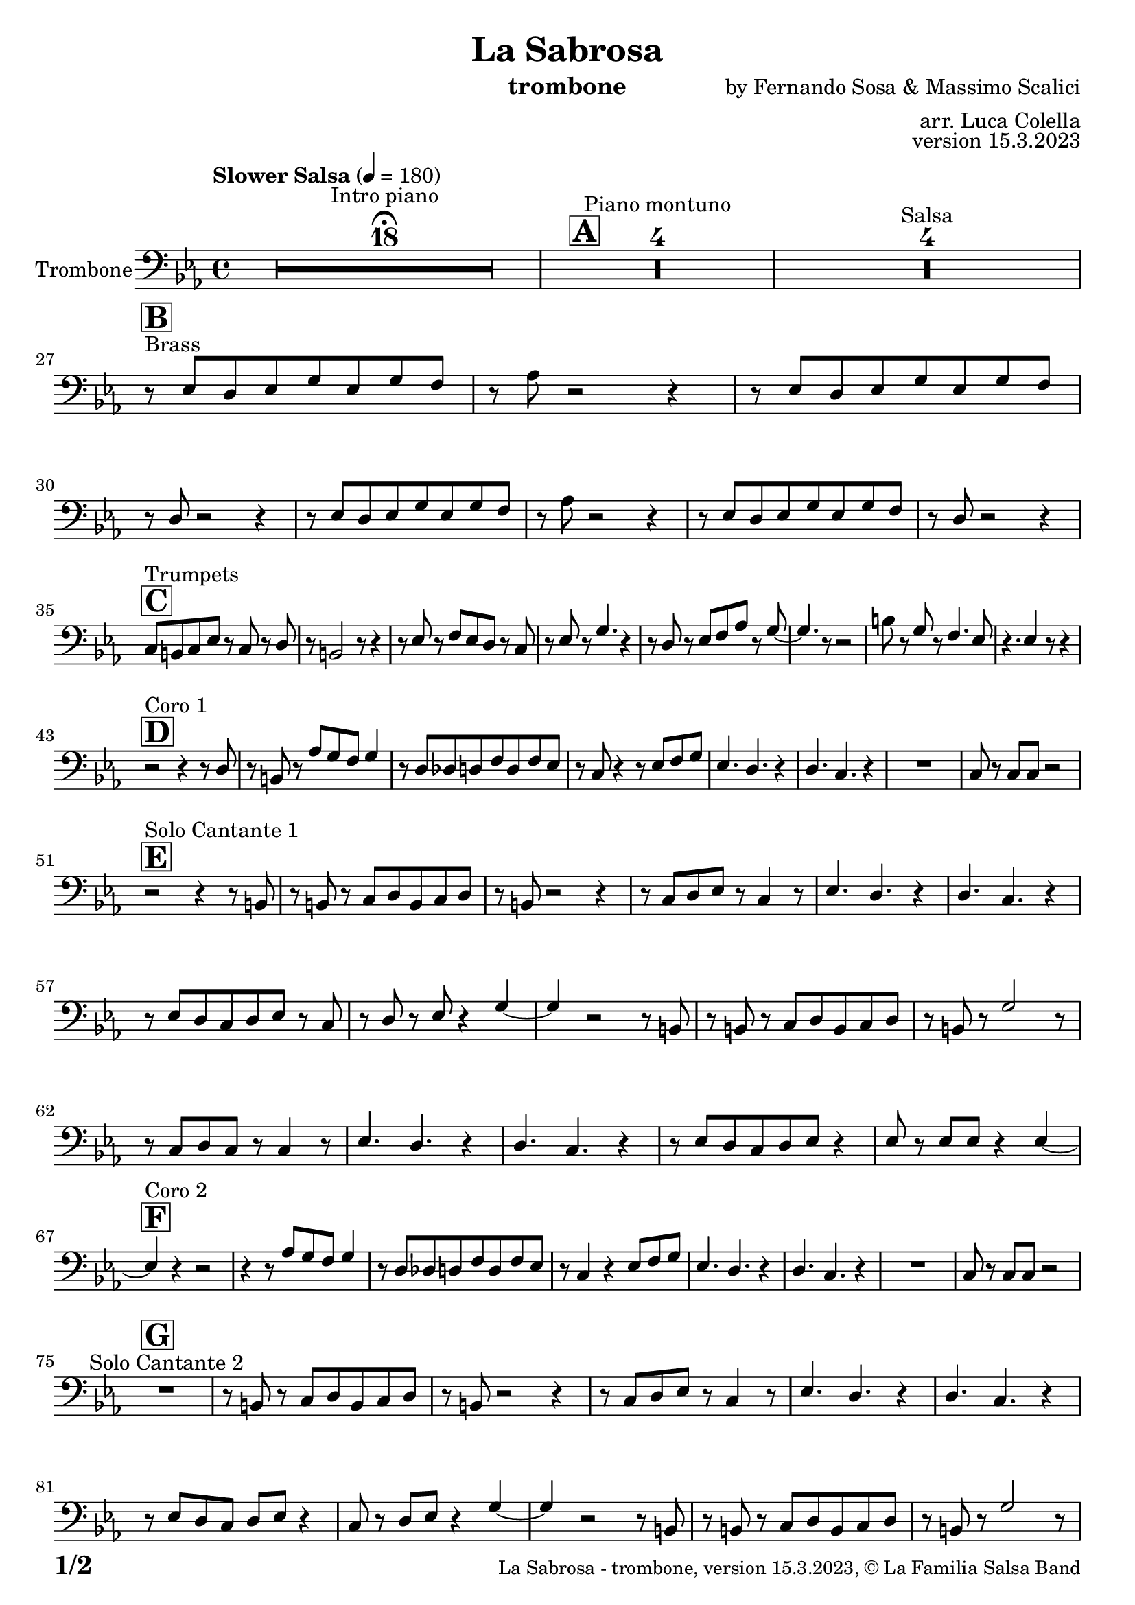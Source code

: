 \version "2.24.0"

% Sheet revision 2022_09

\header {
  title =  "La Sabrosa"
  instrument = "trombone"
  composer = "by Fernando Sosa & Massimo Scalici"
  arranger = "arr. Luca Colella"
  opus = "version 15.3.2023"
  copyright = "© La Familia Salsa Band"
}

inst =
#(define-music-function
  (string)
  (string?)
  #{ <>^\markup \abs-fontsize #16 \bold \box #string #})

makePercent = #(define-music-function (note) (ly:music?)
                 (make-music 'PercentEvent 'length (ly:music-length note)))

#(define (test-stencil grob text)
   (let* ((orig (ly:grob-original grob))
          (siblings (ly:spanner-broken-into orig)) ; have we been split?
          (refp (ly:grob-system grob))
          (left-bound (ly:spanner-bound grob LEFT))
          (right-bound (ly:spanner-bound grob RIGHT))
          (elts-L (ly:grob-array->list (ly:grob-object left-bound 'elements)))
          (elts-R (ly:grob-array->list (ly:grob-object right-bound 'elements)))
          (break-alignment-L
           (filter
            (lambda (elt) (grob::has-interface elt 'break-alignment-interface))
            elts-L))
          (break-alignment-R
           (filter
            (lambda (elt) (grob::has-interface elt 'break-alignment-interface))
            elts-R))
          (break-alignment-L-ext (ly:grob-extent (car break-alignment-L) refp X))
          (break-alignment-R-ext (ly:grob-extent (car break-alignment-R) refp X))
          (num
           (markup text))
          (num
           (if (or (null? siblings)
                   (eq? grob (car siblings)))
               num
               (make-parenthesize-markup num)))
          (num (grob-interpret-markup grob num))
          (num-stil-ext-X (ly:stencil-extent num X))
          (num-stil-ext-Y (ly:stencil-extent num Y))
          (num (ly:stencil-aligned-to num X CENTER))
          (num
           (ly:stencil-translate-axis
            num
            (+ (interval-length break-alignment-L-ext)
               (* 0.5
                  (- (car break-alignment-R-ext)
                     (cdr break-alignment-L-ext))))
            X))
          (bracket-L
           (markup
            #:path
            0.1 ; line-thickness
            `((moveto 0.5 ,(* 0.5 (interval-length num-stil-ext-Y)))
              (lineto ,(* 0.5
                          (- (car break-alignment-R-ext)
                             (cdr break-alignment-L-ext)
                             (interval-length num-stil-ext-X)))
                      ,(* 0.5 (interval-length num-stil-ext-Y)))
              (closepath)
              (rlineto 0.0
                       ,(if (or (null? siblings) (eq? grob (car siblings)))
                            -1.0 0.0)))))
          (bracket-R
           (markup
            #:path
            0.1
            `((moveto ,(* 0.5
                          (- (car break-alignment-R-ext)
                             (cdr break-alignment-L-ext)
                             (interval-length num-stil-ext-X)))
                      ,(* 0.5 (interval-length num-stil-ext-Y)))
              (lineto 0.5
                      ,(* 0.5 (interval-length num-stil-ext-Y)))
              (closepath)
              (rlineto 0.0
                       ,(if (or (null? siblings) (eq? grob (last siblings)))
                            -1.0 0.0)))))
          (bracket-L (grob-interpret-markup grob bracket-L))
          (bracket-R (grob-interpret-markup grob bracket-R))
          (num (ly:stencil-combine-at-edge num X LEFT bracket-L 0.4))
          (num (ly:stencil-combine-at-edge num X RIGHT bracket-R 0.4)))
     num))

#(define-public (Measure_attached_spanner_engraver context)
   (let ((span '())
         (finished '())
         (event-start '())
         (event-stop '()))
     (make-engraver
      (listeners ((measure-counter-event engraver event)
                  (if (= START (ly:event-property event 'span-direction))
                      (set! event-start event)
                      (set! event-stop event))))
      ((process-music trans)
       (if (ly:stream-event? event-stop)
           (if (null? span)
               (ly:warning "You're trying to end a measure-attached spanner but you haven't started one.")
               (begin (set! finished span)
                 (ly:engraver-announce-end-grob trans finished event-start)
                 (set! span '())
                 (set! event-stop '()))))
       (if (ly:stream-event? event-start)
           (begin (set! span (ly:engraver-make-grob trans 'MeasureCounter event-start))
             (set! event-start '()))))
      ((stop-translation-timestep trans)
       (if (and (ly:spanner? span)
                (null? (ly:spanner-bound span LEFT))
                (moment<=? (ly:context-property context 'measurePosition) ZERO-MOMENT))
           (ly:spanner-set-bound! span LEFT
                                  (ly:context-property context 'currentCommandColumn)))
       (if (and (ly:spanner? finished)
                (moment<=? (ly:context-property context 'measurePosition) ZERO-MOMENT))
           (begin
            (if (null? (ly:spanner-bound finished RIGHT))
                (ly:spanner-set-bound! finished RIGHT
                                       (ly:context-property context 'currentCommandColumn)))
            (set! finished '())
            (set! event-start '())
            (set! event-stop '()))))
      ((finalize trans)
       (if (ly:spanner? finished)
           (begin
            (if (null? (ly:spanner-bound finished RIGHT))
                (set! (ly:spanner-bound finished RIGHT)
                      (ly:context-property context 'currentCommandColumn)))
            (set! finished '())))
       (if (ly:spanner? span)
           (begin
            (ly:warning "I think there's a dangling measure-attached spanner :-(")
            (ly:grob-suicide! span)
            (set! span '())))))))

\layout {
  \context {
    \Staff
    \consists #Measure_attached_spanner_engraver
    \override MeasureCounter.font-encoding = #'latin1
    \override MeasureCounter.font-size = 0
    \override MeasureCounter.outside-staff-padding = 2
    \override MeasureCounter.outside-staff-horizontal-padding = #0
  }
}

repeatBracket = #(define-music-function
                  (parser location N note)
                  (number? ly:music?)
                  #{
                    \override Staff.MeasureCounter.stencil =
                    #(lambda (grob) (test-stencil grob #{ #(string-append(number->string N) "x") #} ))
                    \startMeasureCount
                    \repeat volta #N { $note }
                    \stopMeasureCount
                  #}
                  )

Trombone = \new Voice \relative c {
  \set Staff.instrumentName = \markup {
    \center-align { "Trombone" }
  }
  \set Staff.midiInstrument = "trombone"
  \set Staff.midiMaximumVolume = #1.0

  \clef bass
  \key c \minor
  \time 4/4
  \tempo "Slower Salsa" 4 = 180
  
  s1*0 \set Score.skipBars = ##t R1*18 ^\markup { "Intro piano" } \fermata
  \inst "A"
  
  s1*0 \set Score.skipBars = ##t R1*4 ^\markup { "Piano montuno" }
  s1*0 \set Score.skipBars = ##t R1*4 ^\markup { "Salsa" }
  s1*0 
  ^\markup { "Brass" }
  
  \break
  
    \inst "B"
  r8 \stemUp es8 [ \stemUp d8 \stemUp es8 \stemUp g8 \stemUp es8 \stemUp
    g8 \stemUp f8 ] | % 2
    r8 \stemDown as8 r2 r4 | % 3
    r8 \stemUp es8 [ \stemUp d8 \stemUp es8 \stemUp g8 \stemUp es8 \stemUp
    g8 \stemUp f8 ] | % 4
    r8 \stemUp d8 r2 r4 | % 5
    r8 \stemUp es8 [ \stemUp d8 \stemUp es8 \stemUp g8 \stemUp es8 \stemUp
    g8 \stemUp f8 ] | % 6
    r8 \stemDown as8 r2 r4 | % 7
    r8 \stemUp es8 [ \stemUp d8 \stemUp es8 \stemUp g8 \stemUp es8 \stemUp
    g8 \stemUp f8 ] | % 8
    r8 \stemUp d8 r2 r4 |  \break  % 9
        \inst "C"
    \stemUp c8 [ ^ "Trumpets" \stemUp b8 \stemUp c8 \stemUp es8 ] r8 \stemUp c8 r8
    \stemUp d8 |
    r8 \stemUp b2 r8 r4 | % 11
    r8 \stemUp es8 r8 \stemUp f8 [ \stemUp es8 \stemUp d8 ] r8 \stemUp c8
    | % 12
    r8 \stemUp es8 r8 \stemUp g4. r4 | % 13
    r8 \stemUp d8 r8 \stemUp es8 [ \stemUp f8 \stemUp as8 ] r8 \stemUp g8
    ~ | % 14
    \stemUp g4. r8 r2 | % 15
    \stemDown b8 r8 \stemUp g8 r8 \stemUp f4. \stemUp es8 | % 16
    r4. \stemUp es4 r8 r4 | \break % 17
        \inst "D"
    r2 ^ "Coro 1" r4 r8 \stemUp d8 | % 18
    r8 \stemUp b8 r8 \stemUp as'8 [ \stemUp g8 \stemUp f8 ] \stemUp g4
    | % 19
    r8 \stemUp d8 [ \stemUp des8 \stemUp d8 \stemUp f8 \stemUp d8 \stemUp
    f8 \stemUp es8 ] | 
    r8 \stemUp c8 r4 r8 \stemUp es8 [ \stemUp f8 \stemUp g8 ] | % 21
    \stemUp es4. \stemUp d4. r4 | % 22
    \stemUp d4. \stemUp c4. r4 | % 23
    R1 | % 24
    \stemUp c8 r8 \stemUp c8 [ \stemUp c8 ] r2 | \break % 25
          \inst "E"
    r2  ^ "Solo Cantante 1" r4 r8 \stemUp b8 | % 26
    r8 \stemUp b8 r8 \stemUp c8 [ \stemUp d8 \stemUp b8 \stemUp c8
    \stemUp d8 ] | % 27
    r8 \stemUp b8 r2 r4 | % 28
    r8 \stemUp c8 [ \stemUp d8 \stemUp es8 ] r8 \stemUp c4 r8 | % 29
    \stemUp es4. \stemUp d4. r4 | 
    \stemUp d4. \stemUp c4. r4 | % 31
    r8 \stemUp es8 [ \stemUp d8 \stemUp c8 \stemUp d8 \stemUp es8 ] r8
    \stemUp c8 | % 32
    r8 \stemUp d8 r8 \stemUp es8 r4 \stemUp g4 ~ | % 33
    \stemUp g4 r2 r8 \stemUp b,8 | % 34
    r8 \stemUp b8 r8 \stemUp c8 [ \stemUp d8 \stemUp b8 \stemUp c8
    \stemUp d8 ] | % 35
    r8 \stemUp b8 r8 \stemUp g'2 r8 | % 36
    r8 \stemUp c,8 [ \stemUp d8 \stemUp c8 ] r8 \stemUp c4 r8 | % 37
    \stemUp es4. \stemUp d4. r4 | % 38
    \stemUp d4. \stemUp c4. r4 | % 39
    r8 \stemUp es8 [ \stemUp d8 \stemUp c8 \stemUp d8 \stemUp es8 ] r4 |
    
    \stemUp es8 r8 \stemUp es8 [ \stemUp es8 ] r4 \stemUp es4 ~ | \break % 41
            \inst "F"
    \stemUp es4 ^ "Coro 2" r4 r2 | % 42
    r4 r8 \stemUp as8 [ \stemUp g8 \stemUp f8 ] \stemUp g4 | % 43
    r8 \stemUp d8 [ \stemUp des8 \stemUp d8 \stemUp f8 \stemUp d8 \stemUp
    f8 \stemUp es8 ] | % 44
    r8 \stemUp c4 r4 \stemUp es8 [ \stemUp f8 \stemUp g8 ] | % 45
    \stemUp es4. \stemUp d4. r4 | % 46
    \stemUp d4. \stemUp c4. r4 | % 47
    R1 | % 48
    \stemUp c8 r8 \stemUp c8 [ \stemUp c8 ] r2 | \break % 49
    
            \inst "G"
  
  R1 ^ "Solo Cantante 2"  |
    r8 \stemUp b8 r8 \stemUp c8 [ \stemUp d8 \stemUp b8
    \stemUp c8 \stemUp d8 ] | % 51
    r8 \stemUp b8 r2 r4 | % 52
    r8 \stemUp c8 [ \stemUp d8 \stemUp es8 ] r8 \stemUp c4 r8 | % 53
    \stemUp es4. \stemUp d4. r4 | % 54
    \stemUp d4. \stemUp c4. r4 | % 55
    r8 \stemUp es8 [ \stemUp d8 \stemUp c8 ] \stemUp d8 [ \stemUp es8 ] r4
    | % 56
    \stemUp c8 r8 \stemUp d8 [ \stemUp es8 ] r4 \stemUp g4 ~ | % 57
    \stemUp g4 r2 r8 \stemUp b,8 | % 58
    r8 \stemUp b8 r8 \stemUp c8 [ \stemUp d8 \stemUp b8 \stemUp c8
    \stemUp d8 ] | % 59
    r8 \stemUp b8 r8 \stemUp g'2 r8 | 
    r8 \stemUp c,8 [ \stemUp d8 \stemUp c8 ] r8 \stemUp c4 r8 | % 61
    \stemUp es4. \stemUp d4. r4 | % 62
    \stemUp d4. \stemUp c4. r4 | % 63
    r8 \stemUp es8 [ \stemUp d8 \stemUp c8 \stemUp d8 \stemUp es8 ] r4 | % 64
    \stemUp es8 r8 \stemUp es8 [ \stemUp es8 ] r4 \stemUp es4 ~ | \break % 65
              \inst "H"
    
    \stemUp es4 ^ "Coro y Pregón"  r4 r2 | % 66
    r2 r8 \stemUp b8 [ \stemUp c8 \stemUp d8 ] | % 67
    r8 \stemUp b4 r8 r2 | % 68
    r2 r8 \stemUp c8 r8 \stemUp c8 ~ | % 69
    \stemUp c2. r4 |
    R1 | % 71
    R1 | % 72
    R1 | % 73
    R1 | % 74
    r2 r8 \stemUp b8 [ \stemUp c8 \stemUp d8 ] | % 75
    r8 \stemUp b4 r8 r2 | % 76
    r2 r8 \stemUp c8 [ \stemUp d8 \stemUp es8 ( ] | % 77
    \stemUp es4 ) r4 r2 | % 78
    R1 | % 79
    R1 | 
    R1 | % 81
    R1 | % 82
    r2 r4 r8 \stemUp b8 | % 83
    r8 \stemUp d8 r4 r2 | % 84
    r2 r8 \stemUp f8 r8 \stemUp es8 ~ | % 85
    \stemUp es2. r4 | % 86
    R1 | % 87
    R1 | % 88
    R1 | % 89
    R1 | 
    r4 r8 \stemUp as8 [ \stemUp g8 \stemUp f8 ] \stemUp g4 | % 91
    r8 \stemUp d8 [ \stemUp des8 \stemUp d8 \stemUp f8 \stemUp d8 \stemUp
    f8 \stemUp es8 ] | % 92
    r8 \stemUp c4 r4 \stemUp es8 [ \stemUp f8 \stemUp g8 ] | % 93
    \stemUp es4. \stemUp d4. r4 | % 94
    \stemUp d4. \stemUp c4. r4 | % 95
    R1 | % 96
    \stemUp c8 r8 \stemUp c8 [ \stemUp c8 ] r2 | \break % 97
    
    
     \inst "I"
  s1*0 \set Score.skipBars = ##t R1*8 ^\markup { "Piano solo introduction" }
  s1*0 \set Score.skipBars = ##t R1*32 ^\markup { "Piano solo" }
  s1*0 \set Score.skipBars = ##t R1*16 ^\markup { "Conga solo" } \break
  
  \inst "J"
  r8 ^ "Brass + Solos" \stemUp es8 [ \stemUp d8 \stemUp es8 \stemUp g8 \stemUp es8 \stemUp
    g8 \stemUp f8 ] | % 2
    r8 \stemDown as8 r2 r4 | % 3
    r8 \stemUp es8 [ \stemUp d8 \stemUp es8 \stemUp g8 \stemUp es8 \stemUp
    g8 \stemUp f8 ] | % 4
    r8 \stemUp d8 r2 r4 | % 5
  
  s1*0 \set Score.skipBars = ##t R1*4 ^\markup { "Solo Trombono" } \break
  
  r8 \stemUp es8 [ \stemUp d8 \stemUp es8 \stemUp g8 \stemUp es8 \stemUp
    g8 \stemUp f8 ] | % 2
    r8 \stemDown as8 r2 r4 | % 3
    r8 \stemUp es8 [ \stemUp d8 \stemUp es8 \stemUp g8 \stemUp es8 \stemUp
    g8 \stemUp f8 ] | % 4
    r8 \stemUp d8 r2 r4 | % 5
  
  s1*0 \set Score.skipBars = ##t R1*4 ^\markup { "Solo Trumpet" } \break
  
    \inst "K"
  R1  ^ "Coda (Coro y Pregón)" | % 66
  r2 r8 \stemUp b8 [ \stemUp c8 \stemUp d8 ] | % 67
    r8 \stemUp b4 r8 r2 | % 68
    r2 r8 \stemUp c8 r8 \stemUp c8 ~ | % 69
    \stemUp c2. r4 |
    R1 | % 71
    R1 | % 72
    R1 | % 73
    R1 | % 74
    r2 r8 \stemUp b8 [ \stemUp c8 \stemUp d8 ] | % 75
    r8 \stemUp b4 r8 r2 | % 76
    r2 r8 \stemUp c8 [ \stemUp d8 \stemUp es8 ( ] | % 77
    \stemUp es4 ) r4 r2 | % 78
    R1 | % 79
    R1 | 
    R1 | % 81
    R1 | % 82
    r2 r4 r8 \stemUp b8 | % 83
    r8 \stemUp d8 r4 r2 | % 84
    r2 r8 \stemUp f8 r8 \stemUp es8 ~ | % 85
    \stemUp es2. r4 | % 86
    R1 | % 87
    R1 | % 88
    R1 | % 89
    R1 | 
    r4 r8 \stemUp as8 [ \stemUp g8 \stemUp f8 ] \stemUp g4 | % 91
    r8 \stemUp d8 [ \stemUp des8 \stemUp d8 \stemUp f8 \stemUp d8 \stemUp
    f8 \stemUp es8 ] | % 92
    r8 \stemUp c4 r4 \stemUp es8 [ \stemUp f8 \stemUp g8 ] | % 93
    \stemUp es4. \stemUp d4. r4 | % 94
    \stemUp d4. \stemUp c4. r4 | % 95
    R1 | % 96
    \stemUp c8 r8 \stemUp c8 [ \stemUp c8 ] r2 | \break % 97
    
    
 
  \label #'lastPage
  \bar "|."
}

\score {
  \compressMMRests \new Staff \with {
    \consists "Volta_engraver"
  }
  {
    \Trombone
  }
  \layout {
    \context {
      \Score
      \remove "Volta_engraver"
    }
  }
}

\score {
  \unfoldRepeats {
    \Trombone
  }
  \midi { } 
} 

\paper {
  system-system-spacing =
  #'((basic-distance . 14)
     (minimum-distance . 10)
     (padding . 1)
     (stretchability . 60))
  between-system-padding = #2
  bottom-margin = 5\mm

  print-page-number = ##t
  print-first-page-number = ##t
  oddHeaderMarkup = \markup \fill-line { " " }
  evenHeaderMarkup = \markup \fill-line { " " }
  oddFooterMarkup = \markup {
    \fill-line {
      \bold \fontsize #2
      \concat { \fromproperty #'page:page-number-string "/" \page-ref #'lastPage "0" "?" }

      \fontsize #-1
      \concat { \fromproperty #'header:title " - " \fromproperty #'header:instrument ", " \fromproperty #'header:opus ", " \fromproperty #'header:copyright }
    }
  }
  evenFooterMarkup = \markup {
    \fill-line {
      \fontsize #-1
      \concat { \fromproperty #'header:title " - " \fromproperty #'header:instrument ", " \fromproperty #'header:opus ", " \fromproperty #'header:copyright }

      \bold \fontsize #2
      \concat { \fromproperty #'page:page-number-string "/" \page-ref #'lastPage "0" "?" }
    }
  }
}
